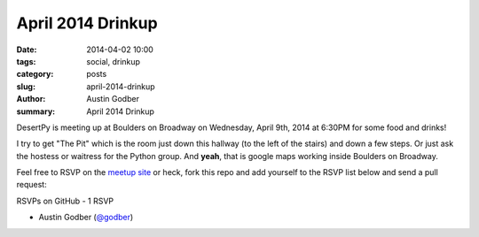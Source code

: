 April 2014 Drinkup
######################

:date: 2014-04-02 10:00
:tags: social, drinkup
:category: posts
:slug: april-2014-drinkup
:author: Austin Godber
:summary: April 2014 Drinkup

DesertPy is meeting up at Boulders on Broadway on Wednesday, April 9th, 2014 at
6:30PM for some food and drinks!

.. raw:: html

     <iframe width="580" height="480" frameborder="0" scrolling="no"
     marginheight="0" marginwidth="0"
     src="https://maps.google.com/maps?q=boulders+on+broadway&amp;sll=33.407511,-111.947526&amp;cid=2129925021433183075&amp;hl=en&amp;gl=us&amp;ie=UTF8&amp;hq=boulders+on+broadway&amp;hnear=&amp;ll=33.407511,-111.947526&amp;spn=0.006295,0.006295&amp;t=m&amp;output=embed"></iframe><br
     /><small><a
     href="https://maps.google.com/maps?q=boulders+on+broadway&amp;sll=33.407511,-111.947526&amp;cid=2129925021433183075&amp;hl=en&amp;gl=us&amp;ie=UTF8&amp;hq=boulders+on+broadway&amp;hnear=&amp;ll=33.407511,-111.947526&amp;spn=0.006295,0.006295&amp;t=m&amp;source=embed"
     style="color:#0000FF;text-align:left">View Larger Map</a></small>

I try to get "The Pit" which is the room just down this hallway (to the left of
the stairs) and down a few steps.  Or just ask the hostess or waitress for the
Python group.  And **yeah**, that is google maps working inside Boulders on
Broadway.

.. raw:: html

     <iframe width="580" height="480" frameborder="0" scrolling="no"
     marginheight="0" marginwidth="0"
     src="https://maps.google.com/maps?q=boulders+on+broadway&amp;layer=c&amp;sll=33.407511,-111.947526&amp;cid=2129925021433183075&amp;panoid=WAz6Pe1siE3I4FGf_LjrnQ&amp;cbp=13,120.4,,0,0&amp;hl=en&amp;gl=us&amp;ie=UTF8&amp;hq=boulders+on+broadway&amp;hnear=&amp;t=m&amp;cbll=33.407678,-111.947619&amp;source=embed&amp;ll=33.405203,-111.947615&amp;spn=0.008598,0.0103&amp;z=16&amp;output=svembed"></iframe><br
     /><small><a
     href="https://maps.google.com/maps?q=boulders+on+broadway&amp;layer=c&amp;sll=33.407511,-111.947526&amp;cid=2129925021433183075&amp;panoid=WAz6Pe1siE3I4FGf_LjrnQ&amp;cbp=13,120.4,,0,0&amp;hl=en&amp;gl=us&amp;ie=UTF8&amp;hq=boulders+on+broadway&amp;hnear=&amp;t=m&amp;cbll=33.407678,-111.947619&amp;source=embed&amp;ll=33.405203,-111.947615&amp;spn=0.008598,0.0103&amp;z=16"
     style="color:#0000FF;text-align:left">View Larger Map</a></small>

Feel free to RSVP on the `meetup site
<http://www.meetup.com/Phoenix-Python-Meetup-Group/events/171586062/>`_ or
heck, fork this repo and add yourself to the RSVP list below and send a pull
request:


RSVPs on GitHub - 1 RSVP

* Austin Godber (`@godber <http://twitter.com/godber>`_)

